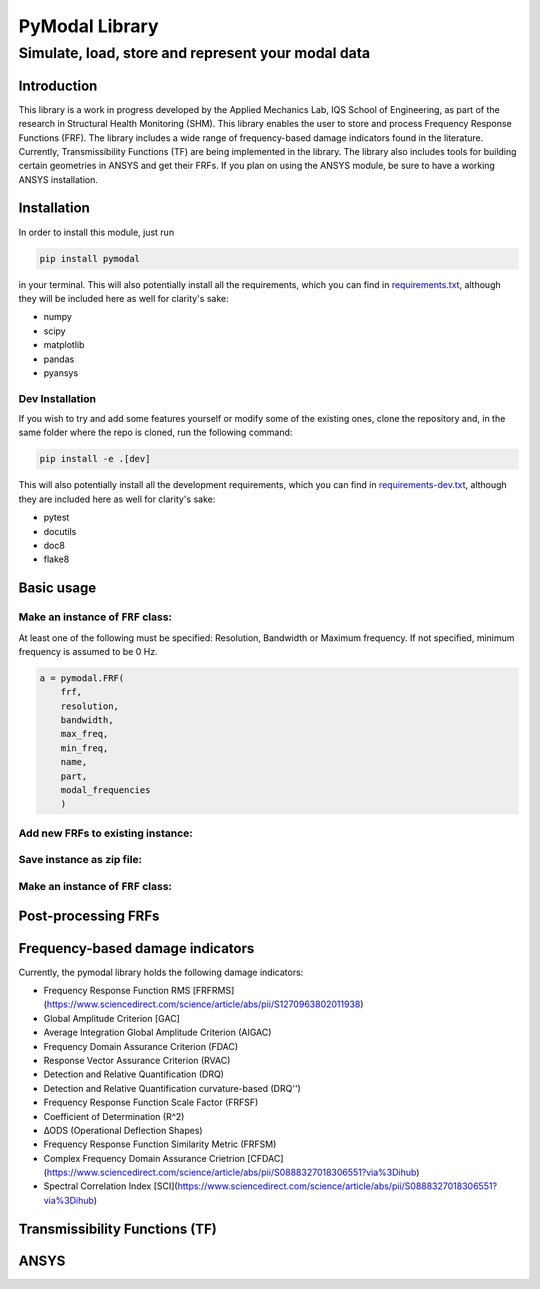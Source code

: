 =================
PyModal Library
=================
------------------------------------------------------
Simulate, load, store and represent your modal data
------------------------------------------------------

Introduction
============

This library is a work in progress developed by the Applied Mechanics Lab, 
IQS School of Engineering, as part of the research in Structural Health Monitoring (SHM). 
This library enables the user to store and process Frequency Response Functions (FRF). 
The library includes a wide range of frequency-based damage indicators found in the literature. 
Currently, Transmissibility Functions (TF) are being implemented in the library.
The library also includes tools for building certain geometries in ANSYS and get their FRFs. 
If you plan on using the ANSYS module, be sure to have a working ANSYS installation.

Installation
============

In order to install this module, just run

.. code-block:: bash
    
    pip install pymodal

in your terminal. This will also potentially install all the requirements, which
you can find in `requirements.txt <https://github.com/grcarmenaty/pymodal/blob/master/requirements.txt>`_, although they will be included here as
well for clarity's sake:

- numpy
- scipy
- matplotlib
- pandas
- pyansys

Dev Installation
----------------

If you wish to try and add some features yourself or modify some of the existing
ones, clone the repository and, in the same folder where the repo is cloned,
run the following command:

.. code-block:: bash
    
    pip install -e .[dev]

This will also potentially install all the development requirements, which
you can find in `requirements-dev.txt <https://github.com/grcarmenaty/pymodal/blob/master/requirements-dev.txt>`_, although they are included here as
well for clarity's sake:

- pytest
- docutils
- doc8
- flake8

Basic usage
============

Make an instance of ``FRF`` class:
----------------

At least one of the following must be specified: Resolution, Bandwidth or Maximum frequency.  
If not specified, minimum frequency is assumed to be 0 Hz.

.. code:: python

   a = pymodal.FRF(
       frf,
       resolution,
       bandwidth,
       max_freq,
       min_freq,
       name,
       part,
       modal_frequencies
       )
       
Add new FRFs to existing instance:
----------------


Save instance as zip file:
----------------


Make an instance of ``FRF`` class:
----------------

Post-processing FRFs
============

Frequency-based damage indicators
============
Currently, the pymodal library holds the following damage indicators:

- Frequency Response Function RMS [FRFRMS](https://www.sciencedirect.com/science/article/abs/pii/S1270963802011938)
- Global Amplitude Criterion [GAC]
- Average Integration Global Amplitude Criterion (AIGAC)
- Frequency Domain Assurance Criterion (FDAC)
- Response Vector Assurance Criterion (RVAC)
- Detection and Relative Quantification (DRQ)
- Detection and Relative Quantification curvature-based (DRQ'')
- Frequency Response Function Scale Factor (FRFSF)
- Coefficient of Determination (R^2)
- ∆ODS (Operational Deflection Shapes)
- Frequency Response Function Similarity Metric (FRFSM)
- Complex Frequency Domain Assurance Crietrion [CFDAC](https://www.sciencedirect.com/science/article/abs/pii/S0888327018306551?via%3Dihub)
- Spectral Correlation Index [SCI](https://www.sciencedirect.com/science/article/abs/pii/S0888327018306551?via%3Dihub)

Transmissibility Functions (TF)
============




ANSYS
============
